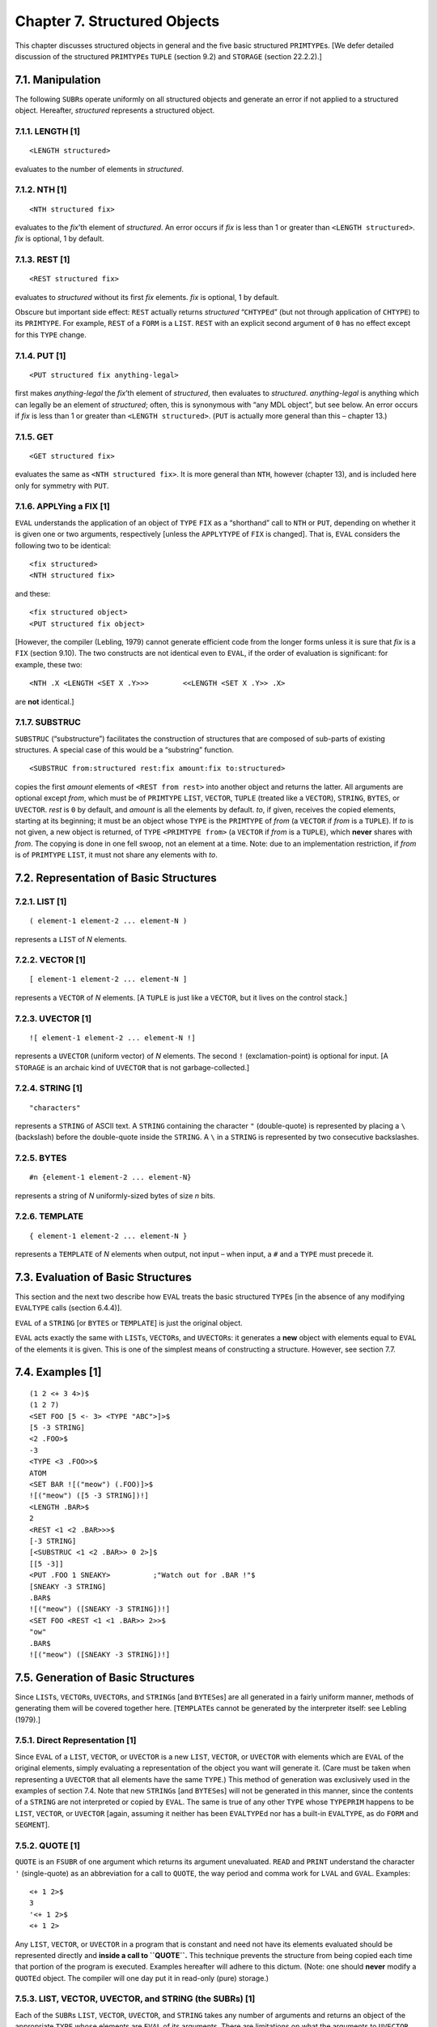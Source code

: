 Chapter 7. Structured Objects
=============================

This chapter discusses structured objects in general and the five basic
structured ``PRIMTYPE``\ s. [We defer detailed discussion of the
structured ``PRIMTYPE``\ s ``TUPLE`` (section 9.2) and ``STORAGE``
(section 22.2.2).]

7.1. Manipulation
-----------------

The following ``SUBR``\ s operate uniformly on all structured objects
and generate an error if not applied to a structured object. Hereafter,
*structured* represents a structured object.

7.1.1. LENGTH [1]
~~~~~~~~~~~~~~~~~

::

    <LENGTH structured>

evaluates to the number of elements in *structured*.

7.1.2. NTH [1]
~~~~~~~~~~~~~~

::

    <NTH structured fix>

evaluates to the *fix*\ ’th element of *structured*. An error occurs if
*fix* is less than 1 or greater than ``<LENGTH structured>``. *fix* is
optional, 1 by default.

7.1.3. REST [1]
~~~~~~~~~~~~~~~

::

    <REST structured fix>

evaluates to *structured* without its first *fix* elements. *fix* is
optional, 1 by default.

Obscure but important side effect: ``REST`` actually returns
*structured* “``CHTYPE``\ d” (but not through application of ``CHTYPE``)
to its ``PRIMTYPE``. For example, ``REST`` of a ``FORM`` is a ``LIST``.
``REST`` with an explicit second argument of ``0`` has no effect except
for this ``TYPE`` change.

7.1.4. PUT [1]
~~~~~~~~~~~~~~

::

    <PUT structured fix anything-legal>

first makes *anything-legal* the *fix*\ ’th element of *structured*,
then evaluates to *structured*. *anything-legal* is anything which can
legally be an element of *structured*; often, this is synonymous with
“any MDL object”, but see below. An error occurs if *fix* is less than 1
or greater than ``<LENGTH structured>``. (``PUT`` is actually more
general than this – chapter 13.)

7.1.5. GET
~~~~~~~~~~

::

    <GET structured fix>

evaluates the same as ``<NTH structured fix>``. It is more general than
``NTH``, however (chapter 13), and is included here only for symmetry
with ``PUT``.

7.1.6. APPLYing a FIX [1]
~~~~~~~~~~~~~~~~~~~~~~~~~

``EVAL`` understands the application of an object of ``TYPE`` ``FIX`` as
a “shorthand” call to ``NTH`` or ``PUT``, depending on whether it is
given one or two arguments, respectively [unless the ``APPLYTYPE`` of
``FIX`` is changed]. That is, ``EVAL`` considers the following two to be
identical:

::

    <fix structured>
    <NTH structured fix>

and these:

::

    <fix structured object>
    <PUT structured fix object>

[However, the compiler (Lebling, 1979) cannot generate efficient code
from the longer forms unless it is sure that *fix* is a ``FIX`` (section
9.10). The two constructs are not identical even to ``EVAL``, if the
order of evaluation is significant: for example, these two:

::

    <NTH .X <LENGTH <SET X .Y>>>        <<LENGTH <SET X .Y>> .X>

are **not** identical.]

7.1.7. SUBSTRUC
~~~~~~~~~~~~~~~

``SUBSTRUC`` (“substructure”) facilitates the construction of structures
that are composed of sub-parts of existing structures. A special case of
this would be a “substring” function.

::

    <SUBSTRUC from:structured rest:fix amount:fix to:structured>

copies the first *amount* elements of ``<REST from rest>`` into another
object and returns the latter. All arguments are optional except *from*,
which must be of ``PRIMTYPE`` ``LIST``, ``VECTOR``, ``TUPLE`` (treated
like a ``VECTOR``), ``STRING``, ``BYTES``, or ``UVECTOR``. *rest* is
``0`` by default, and *amount* is all the elements by default. *to*, if
given, receives the copied elements, starting at its beginning; it must
be an object whose ``TYPE`` is the ``PRIMTYPE`` of *from* (a ``VECTOR``
if *from* is a ``TUPLE``). If *to* is not given, a new object is
returned, of ``TYPE`` ``<PRIMTYPE from>`` (a ``VECTOR`` if *from* is a
``TUPLE``), which **never** shares with *from*. The copying is done in
one fell swoop, not an element at a time. Note: due to an implementation
restriction, if *from* is of ``PRIMTYPE`` ``LIST``, it must not share
any elements with *to*.

7.2. Representation of Basic Structures
---------------------------------------

7.2.1. LIST [1]
~~~~~~~~~~~~~~~

::

    ( element-1 element-2 ... element-N )

represents a ``LIST`` of *N* elements.

7.2.2. VECTOR [1]
~~~~~~~~~~~~~~~~~

::

    [ element-1 element-2 ... element-N ]

represents a ``VECTOR`` of *N* elements. [A ``TUPLE`` is just like a
``VECTOR``, but it lives on the control stack.]

7.2.3. UVECTOR [1]
~~~~~~~~~~~~~~~~~~

::

    ![ element-1 element-2 ... element-N !]

represents a ``UVECTOR`` (uniform vector) of *N* elements. The second
``!`` (exclamation-point) is optional for input. [A ``STORAGE`` is an
archaic kind of ``UVECTOR`` that is not garbage-collected.]

7.2.4. STRING [1]
~~~~~~~~~~~~~~~~~

::

    "characters"

represents a ``STRING`` of ASCII text. A ``STRING`` containing the
character ``"`` (double-quote) is represented by placing a ``\``
(backslash) before the double-quote inside the ``STRING``. A ``\`` in a
``STRING`` is represented by two consecutive backslashes.

7.2.5. BYTES
~~~~~~~~~~~~

::

    #n {element-1 element-2 ... element-N}

represents a string of *N* uniformly-sized bytes of size *n* bits.

7.2.6. TEMPLATE
~~~~~~~~~~~~~~~

::

    { element-1 element-2 ... element-N }

represents a ``TEMPLATE`` of *N* elements when output, not input – when
input, a ``#`` and a ``TYPE`` must precede it.

7.3. Evaluation of Basic Structures
-----------------------------------

This section and the next two describe how ``EVAL`` treats the basic
structured ``TYPE``\ s [in the absence of any modifying ``EVALTYPE``
calls (section 6.4.4)].

``EVAL`` of a ``STRING`` [or ``BYTES`` or ``TEMPLATE``] is just the
original object.

``EVAL`` acts exactly the same with ``LIST``\ s, ``VECTOR``\ s, and
``UVECTOR``\ s: it generates a **new** object with elements equal to
``EVAL`` of the elements it is given. This is one of the simplest means
of constructing a structure. However, see section 7.7.

7.4. Examples [1]
-----------------

::

    (1 2 <+ 3 4>)$
    (1 2 7)
    <SET FOO [5 <- 3> <TYPE "ABC">]>$
    [5 -3 STRING]
    <2 .FOO>$
    -3
    <TYPE <3 .FOO>>$
    ATOM
    <SET BAR ![("meow") (.FOO)]>$
    ![("meow") ([5 -3 STRING])!]
    <LENGTH .BAR>$
    2
    <REST <1 <2 .BAR>>>$
    [-3 STRING]
    [<SUBSTRUC <1 <2 .BAR>> 0 2>]$
    [[5 -3]]
    <PUT .FOO 1 SNEAKY>          ;"Watch out for .BAR !"$
    [SNEAKY -3 STRING]
    .BAR$
    ![("meow") ([SNEAKY -3 STRING])!]
    <SET FOO <REST <1 <1 .BAR>> 2>>$
    "ow"
    .BAR$
    ![("meow") ([SNEAKY -3 STRING])!]

7.5. Generation of Basic Structures
-----------------------------------

Since ``LIST``\ s, ``VECTOR``\ s, ``UVECTOR``\ s, and ``STRING``\ s [and
``BYTES``\ es] are all generated in a fairly uniform manner, methods of
generating them will be covered together here. [``TEMPLATE``\ s cannot
be generated by the interpreter itself: see Lebling (1979).]

7.5.1. Direct Representation [1]
~~~~~~~~~~~~~~~~~~~~~~~~~~~~~~~~

Since ``EVAL`` of a ``LIST``, ``VECTOR``, or ``UVECTOR`` is a new
``LIST``, ``VECTOR``, or ``UVECTOR`` with elements which are ``EVAL`` of
the original elements, simply evaluating a representation of the object
you want will generate it. (Care must be taken when representing a
``UVECTOR`` that all elements have the same ``TYPE``.) This method of
generation was exclusively used in the examples of section 7.4. Note
that new ``STRING``\ s [and ``BYTES``\ es] will not be generated in this
manner, since the contents of a ``STRING`` are not interpreted or copied
by ``EVAL``. The same is true of any other ``TYPE`` whose ``TYPEPRIM``
happens to be ``LIST``, ``VECTOR``, or ``UVECTOR`` [again, assuming it
neither has been ``EVALTYPE``\ d nor has a built-in ``EVALTYPE``, as do
``FORM`` and ``SEGMENT``].

7.5.2. QUOTE [1]
~~~~~~~~~~~~~~~~

``QUOTE`` is an ``FSUBR`` of one argument which returns its argument
unevaluated. ``READ`` and ``PRINT`` understand the character ``'``
(single-quote) as an abbreviation for a call to ``QUOTE``, the way
period and comma work for ``LVAL`` and ``GVAL``. Examples:

::

    <+ 1 2>$
    3
    '<+ 1 2>$
    <+ 1 2>

Any ``LIST``, ``VECTOR``, or ``UVECTOR`` in a program that is constant
and need not have its elements evaluated should be represented directly
and **inside a call to ``QUOTE``.** This technique prevents the
structure from being copied each time that portion of the program is
executed. Examples hereafter will adhere to this dictum. (Note: one
should **never** modify a ``QUOTE``\ d object. The compiler will one day
put it in read-only (pure) storage.)

7.5.3. LIST, VECTOR, UVECTOR, and STRING (the SUBRs) [1]
~~~~~~~~~~~~~~~~~~~~~~~~~~~~~~~~~~~~~~~~~~~~~~~~~~~~~~~~

Each of the ``SUBR``\ s ``LIST``, ``VECTOR``, ``UVECTOR``, and
``STRING`` takes any number of arguments and returns an object of the
appropriate ``TYPE`` whose elements are ``EVAL`` of its arguments. There
are limitations on what the arguments to ``UVECTOR`` and ``STRING`` may
``EVAL`` to, due to the nature of the objects generated. See sections
7.6.5 and 7.6.6.

``LIST``, ``VECTOR``, and ``UVECTOR`` are generally used only in special
cases, since Direct Representation usually produces exactly the same
effect (in the absence of errors), and the intention is more apparent.
[Note: if ``.L`` is a ``LIST``, ``<LIST !.L>`` makes a copy of ``.L``
whereas ``(!.L)`` doesn’t; see section 7.7.] ``STRING``, on the other
hand, produces effect very different from literal ``STRING``\ s.

Examples:

::

    <LIST 1 <+ 2 3> ABC>$
    (1 5 ABC)
    (1 <+ 2 3> ABC)$
    (1 5 ABC)
    <STRING "A" <2 "QWERT"> <REST "ABC"> "hello">$
    "AWBChello"
    "A <+ 2 3> (5)"$
    "A <+ 2 3> (5)"

7.5.4. ILIST, IVECTOR, IUVECTOR, and ISTRING [1]
~~~~~~~~~~~~~~~~~~~~~~~~~~~~~~~~~~~~~~~~~~~~~~~~

Each of the ``SUBR``\ s ``ILIST``, ``IVECTOR``, ``IUVECTOR``, and
``ISTRING`` (“implicit” or “iterated” whatever) creates and returns an
object of the obvious ``TYPE``. The format of an application of any of
them is

::

    < Ithing number-of-elements:fix expression:any >

where *Ithing* is one of ``ILIST``, ``IVECTOR``, ``IUVECTOR``, or
``ISTRING``. An object of ``LENGTH`` *number-of-elements* is generated,
whose elements are ``EVAL`` of *expression*.

*expression* is optional. When it is not specified, ``ILIST``,
``IVECTOR``, and ``IUVECTOR`` return objects filled with objects of
``TYPE`` ``LOSE`` (``PRIMTYPE`` ``WORD``) as place holders, a ``TYPE``
which can be passed around and have its ``TYPE`` checked, but otherwise
is an illegal argument. If *expression* is not specified in ``ISTRING``,
you get a ``STRING`` made up of ``^@`` characters.

When *expression* is supplied as an argument, it is re-\ ``EVAL``\ uated
each time a new element is generated. (Actually, ``EVAL`` of
*expression* is re-\ ``EVAL``\ uated, since all of these are
``SUBR``\ s.) See the last example for how this argument may be used.

[By the way, in a construct like ``<IUVECTOR 9 '.X>``, even if the
``LVAL`` of ``X`` evaluates to itself, so that the ``'`` could be
omitted without changing the result, the compiler is much happier with
the ``'`` in place.]

``IUVECTOR`` and ``ISTRING`` again have limitations on what *expression*
may ``EVAL`` to; again, see sections 7.6.5 and 7.6.6.

Examples:

::

    <ILIST 5 6>$
    (6 6 6 6 6)
    <IVECTOR 2>$
    [#LOSE *000000000000* #LOSE *000000000000*]

    <SET A 0>$
    0
    <IUVECTOR 9 '<SET A <+ .A 1>>>$
    ![1 2 3 4 5 6 7 8 9!]

7.5.5. FORM and IFORM
~~~~~~~~~~~~~~~~~~~~~

Sometimes the need arises to create a ``FORM`` without ``EVAL``\ ing it
or making it the body of a ``FUNCTION``. In such cases the ``SUBR``\ s
``FORM`` and ``IFORM`` (“implicit form”) can be used (or ``QUOTE`` can
be used). They are entirely analogous to ``LIST`` and ``ILIST``.
Example:

::

    <DEFINE INC-FORM (A)
            <FORM SET .A <FORM + 1 <FORM LVAL .A>>>>$
    INC-FORM
    <INC-FORM FOO>$
    <SET FOO <+ 1 .FOO>>

7.6. Unique Properties of Primitive TYPEs
-----------------------------------------

7.6.1. LIST (the PRIMTYPE) [1]
~~~~~~~~~~~~~~~~~~~~~~~~~~~~~~

An object of ``PRIMTYPE`` ``LIST`` may be considered as a “pointer
chain” (appendix 1). Any MDL object may be an element of a ``PRIMTYPE``
``LIST``. It is easy to add and remove elements of a ``PRIMTYPE``
``LIST``, but the higher N is, the longer it takes to refer to the Nth
element. The ``SUBR``\ s which work only on objects of ``PRIMTYPE``
``LIST`` are these:

7.6.1.1. PUTREST [1]
^^^^^^^^^^^^^^^^^^^^

::

    <PUTREST head:primtype-list tail:primtype-list>

changes *head* so that ``<REST head>`` is *tail* (actually
``<CHTYPE tail LIST>``), then evaluates to *head*. Note that this
actually changes *head*; it also changes anything having *head* as an
element or a value. For example:

::

    <SET BOW [<SET ARF (B W)>]>$
    [(B W)]
    <PUTREST .ARF '(3 4)>$
    (B 3 4)
    .BOW$
    [(B 3 4)]

``PUTREST`` is probably most often used to splice lists together. For
example, given that ``.L`` is of ``PRIMTYPE`` ``LIST``, to leave the
first *m* elements of it intact and take out the next *n* elements of
it, ``<PUTREST <REST .L <- m 1>> <REST .L <+ m n>>>``. Specifically,

::

    <SET NUMS (1 2 3 4 5 6 7 8 9)>$
    (1 2 3 4 5 6 7 8 9)
    <PUTREST <REST .NUMS 3> <REST .NUMS 7>>$
    (4 8 9)
    .NUMS$
    (1 2 3 4 8 9)

7.6.1.2. CONS
^^^^^^^^^^^^^

::

    <CONS new list>

(“construct”) adds *new* to the front of *list*, without copying *list*,
and returns the resulting ``LIST``. References to *list* are not
affected.

[Evaluating ``<CONS .E .LIST>`` is equivalent to evaluating
``(.E !.LIST)`` (section 7.7) but is less preferable to the compiler
(Lebling, 1979).]

7.6.2. “Array” PRIMTYPEs [1]
~~~~~~~~~~~~~~~~~~~~~~~~~~~~

``VECTORS``, ``UVECTOR``\ s, and ``STRING``\ s [and ``BYTES``\ es and
``TEMPLATE``\ s] may be considered as “arrays” (appendix 1). It is easy
to refer to the Nth element irrespective of how large N is, and it is
relatively difficult to add and delete elements. The following
``SUBR``\ s can be used only with an object of ``PRIMTYPE`` ``VECTOR``,
``UVECTOR``, or ``STRING`` [or ``BYTES`` or ``TEMPLATE``]. (In this
section *array* represents an object of such a ``PRIMTYPE``.)

7.6.2.1. BACK [1]
^^^^^^^^^^^^^^^^^

::

    <BACK array fix>

This is the opposite of ``REST``. It evaluates to *array*, with *fix*
elements put back onto its front end, and changed to its ``PRIMTYPE``.
*fix* is optional, 1 by default. If *fix* is greater than the number of
elements which have been ``REST``\ ed off, an error occurs. Example:

::

    <SET ZOP <REST '![1 2 3 4] 3>>$
    ![4!]
    <BACK .ZOP 2>$
    ![2 3 4!]
    <SET S <REST "Right is might." 15>>$
    ""
    <BACK .S 6>$
    "might."

7.6.2.2. TOP [1]
^^^^^^^^^^^^^^^^

::

    <TOP array>

“``BACK``\ s up all the way” – that is, evaluates to *array*, with all
the elements which have been ``REST``\ ed off put back onto it, and
changed to its ``PRIMTYPE``. Example:

::

    <TOP .ZOP>$
    ![1 2 3 4!]

7.6.3. “Vector” PRIMTYPEs
~~~~~~~~~~~~~~~~~~~~~~~~~

7.6.3.1. GROW
^^^^^^^^^^^^^

::

    <GROW vu end:fix beg:fix>

adds/removes elements to/from either or both ends of *vu*, and returns
the entire (``TOP``\ ped) resultant object. *vu* can be of ``PRIMTYPE``
``VECTOR`` or ``UVECTOR``. *end* specifies a lower bound for the number
of elements to be added to the **end** of *vu*; *beg* specifies the same
for the **beginning**. A negative *fix* specifies removal of elements.

The number of elements added to each respective end is *end* or *beg*
**increased** to an integral multiple of *X*, where *X* is 32 for
``PRIMTYPE`` ``VECTOR`` and 64 for ``PRIMTYPE`` ``UVECTOR`` (``1``
produces 32 or 64; ``-1`` produces 0). The elements added will be
``LOSE``\ s if *vu* is of ``PRIMTYPE`` ``VECTOR``, and “empty”
whatever-they-are’s if *vu* is of ``PRIMTYPE`` ``UVECTOR``. An “empty”
object of ``PRIMTYPE`` ``WORD`` contains zero. An “empty” object of any
other ``PRIMTYPE`` has zero in its “value word” (appendix 1) and is not
safe to play with: it should be replaced via ``PUT``.

Note that, if elements are added to the beginning of *vu*,
previously-existing references to *vu* will have to use ``TOP`` or
``BACK`` to get at the added elements.

**Caution:** ``GROW`` is a **very** expensive operation; it **requires**
a garbage collection (section 22.4) **every** time it is used. It should
be reserved for **very special** circumstances, such as where the
pattern of shared elements is terribly important.

Example:

::

    <SET A '![1]>$
    ![1!]
    <GROW .A 0 1>$
    ![0 0 0 0 0 0 0 0 0 0 0 0 0 0 0 0 0 0 0 0 0
    0 0 0 0 0 0 0 0 0 0 0 0 0 0 0 0 0 0 0 0 0 0
    0 0 0 0 0 0 0 0 0 0 0 0 0 0 0 0 0 0 0 0 0 1!]
    .A$
    ![1!]

7.6.3.2. SORT
^^^^^^^^^^^^^

This ``SUBR`` will sort ``PRIMTYPE``\ s ``VECTOR``, ``UVECTOR`` and
``TUPLE`` (section 9.2). It works most efficiently if the sort keys are
of ``PRIMTYPE`` ``WORD``, ``ATOM`` or ``STRING``. However, the keys may
be of any ``TYPE``, and ``SORT`` will still work. ``SORT`` acts on
fixed-length records which consist of one or more contiguous elements in
the structure being sorted. One element in the record is declared to be
the sort key. Also, any number of additional structures can be
rearranged based on how the main structure is sorted.

::

    <SORT pred s1 l1 off s2 l2 s3 l3 sN lN>

where:

*pred* is either (see chapter 8 for information about predicates):

1. ``TYPE`` ``FALSE``, in which case the ``TYPE``\ s of all the sort
   keys must be the same; they must be of ``PRIMTYPE`` ``WORD``,
   ``STRING`` or ``ATOM``; and a radix-exchange sort is used; or
2. something applicable to two sort keys which returns ``TYPE``
   ``FALSE`` if the first is not bigger than the second, in which case a
   shell sort is used. For example, ``,G?`` sorts numbers in ascending
   order, ``,L?`` in descending order. Note: if your *pred* is buggy,
   the ``SORT`` may never terminate.

*s1* … *sN* are the (``PRIMTYPE``) ``VECTOR``\ s, ``UVECTOR``\ s or
``TUPLE``\ s being sorted, and *s1* contains the sort keys;

*l1* … *lN* are the corresponding lengths of sort records (optional, one
by default); and

*off* is the offset from start of record to sort key (optional, zero by
default).

``SORT`` returns the sorted *s1* as a value.

Note: the ``SUBR`` ``SORT`` calls the ``RSUBR`` (chapter 19) ``SORTX``;
if the ``RSUBR`` must be loaded, you may see some output from the loader
on your terminal.

Examples:

::

    <SORT <> <SET A <IUVECTOR 500 '<RANDOM>>>>$
    ![...!]

sorts a ``UVECTOR`` of random integers.

::

    <SET V [1 MONEY 2 SHOW 3 READY 4 GO]>$
    [...]
    <SORT <> .V 2 1>$
    [4 GO 1 MONEY 3 READY 2 SHOW]

    <SORT ,L? .V 2>$
    [4 GO 3 READY 2 SHOW 1 MONEY]
    .V$
    [4 GO 3 READY 2 SHOW 1 MONEY]

    <SORT <> ![2 1 4 3 6 5 8 7] 1 0 .V>$
    ![1 2 3 4 5 6 7 8!]
    .V$
    [GO 4 READY 3 SHOW 2 MONEY 1]

The first sort was based on the ``ATOM``\ s’ ``PNAME``\ s, considering
records to be two elements. The second one sorted based on the
``FIX``\ es. The third interchanged pairs of elements of each of its
structured arguments.

7.6.4. VECTOR (the PRIMTYPE) [1]
~~~~~~~~~~~~~~~~~~~~~~~~~~~~~~~~

Any MDL object may be an element of a ``PRIMTYPE`` ``VECTOR``. A
``PRIMTYPE`` ``VECTOR`` takes two words of storage more than an
equivalent ``PRIMTYPE`` ``LIST``, but takes it all in a contiguous
chunk, whereas a ``PRIMTYPE`` ``LIST`` may be physically spread out in
storage (appendix 1). There are no ``SUBR``\ s or ``FSUBR``\ s which
operate only on ``PRIMTYPE`` ``VECTOR``.

7.6.5. UVECTOR (the PRIMTYPE) [1]
~~~~~~~~~~~~~~~~~~~~~~~~~~~~~~~~~

The difference between ``PRIMTYPE``\ s ``UVECTOR`` and ``VECTOR`` is
that every element of a ``PRIMTYPE`` ``UVECTOR`` must be of the same
``TYPE``. A ``PRIMTYPE`` ``UVECTOR`` takes approximately half the
storage of a ``PRIMTYPE`` ``VECTOR`` or ``PRIMTYPE`` ``LIST`` and, like
a ``PRIMTYPE`` ``VECTOR``, takes it in a contiguous chunk (appendix 1).

[Note: due to an implementation restriction (appendix 1), ``PRIMTYPE``
``STRING``\ s, ``BYTES``\ es, ``LOCD``\ s (chapter 12), and objects on
the control stack (chapter 22) may **not** be elements of ``PRIMTYPE``
``UVECTOR``\ s.]

The “same ``TYPE``” restriction causes an equivalent restriction to
apply to ``EVAL`` of the arguments to either of the ``SUBR``\ s
``UVECTOR`` or ``IUVECTOR``. Note that attempting to say

::

    ![1 .A!]

will cause ``READ`` to produce an error, since you’re attempting to put
a ``FORM`` and a ``FIX`` into the same ``UVECTOR``. On the other hand,

::

    <UVECTOR 1 .A>

is legal, and will ``EVAL`` to the appropriate ``UVECTOR`` without error
if ``.A`` ``EVAL``\ s to a ``TYPE`` ``FIX``.

The following ``SUBR``\ s work on ``PRIMTYPE`` ``UVECTOR``\ s along.

7.6.5.1. UTYPE [1]
^^^^^^^^^^^^^^^^^^

::

    <UTYPE primtype-uvector>

(“uniform type”) evaluates to the ``TYPE`` of every element in its
argument. Example:

::

    <UTYPE '![A B C]>$
    ATOM

7.6.5.2. CHUTYPE [1]
^^^^^^^^^^^^^^^^^^^^

::

    <CHUTYPE uv:primtype-uvector type>

(“change uniform type”) changes the ``UTYPE`` of *uv* to *type*,
simultaneously changing the ``TYPE`` of all elements of *uv*, and
returns the new, changed, *uv*. This works only when the ``PRIMTYPE`` of
the elements of *uv* can remain the same through the whole procedure.
(Exception: a *uv* of ``UTYPE`` ``LOSE`` can be ``CHUTYPE``\ d to any
*type* (legal in a ``UVECTOR`` of course); the resulting elements are
“empty”, as for ``GROW``.)

``CHUTYPE`` actually changes *uv*; hence **all** references to that
object will reflect the change. This is quite different from ``CHTYPE``.

Examples:

::

    <SET LOST <IUVECTOR 2>>$
    ![#LOSE *000000000000* #LOSE *000000000000*!]
    <UTYPE .LOST>$
    LOSE
    <CHUTYPE .LOST FORM>$
    ![<> <>!]
    .LOST$
    ![<> <>!]
    <CHUTYPE .LOST LIST>$
    ![() ()!]

7.6.6. STRING (the PRIMTYPE) and CHARACTER [1]
~~~~~~~~~~~~~~~~~~~~~~~~~~~~~~~~~~~~~~~~~~~~~~

The best mental image of a ``PRIMTYPE`` ``STRING`` is a ``PRIMTYPE``
``UVECTOR`` of ``CHARACTER``\ s – where ``CHARACTER`` is the MDL
``TYPE`` for a single ASCII character. The representation of a
``CHARACTER``, by the way, is

::

    !\any-ASCII-character

That is, the characters ``!\`` (exclamation-point backslash) preceding a
single ASCII character represent the corresponding object of ``TYPE``
``CHARACTER`` (``PRIMTYPE`` ``WORD``). (The characters ``!"``
(exclamation-point double-quote) preceding a character are also
acceptable for inputting a ``CHARACTER``, for historical reasons.)

The ``SUBR`` ``ISTRING`` will produce an error if you give it an
argument that produces a non-\ ``CHARACTER``. ``STRING`` can take either
``CHARACTER``\ s or ``STRING``\ s.

There are no ``SUBR``\ s which uniquely manipulate ``PRIMTYPE``
``STRING``\ s, but some are particularly useful in connection with them:

7.6.6.1. ASCII [1]
^^^^^^^^^^^^^^^^^^

::

    <ASCII fix-or-character>

If its argument is of ``TYPE`` ``FIX``, ``ASCII`` evaluates to the
``CHARACTER`` with the 7-bit ASCII code of its argument. Example:
``<ASCII 65>`` evaluates to ``!\A``.

If its argument is of ``TYPE`` ``CHARACTER``, ``ASCII`` evaluates to the
``FIX``\ ed-point number which is its argument’s 7-bit ASCII code.
Example: ``<ASCII !\Z>`` evaluates to ``90``.

[Actually, a ``FIX`` can be ``CHTYPE``\ d to a ``CHARACTER`` (or vice
versa) directly, but ``ASCII`` checks in the former case that the
``FIX`` is within the permissible range.]

7.6.6.2. PARSE [1]
^^^^^^^^^^^^^^^^^^

::

    <PARSE string radix:fix>

``PARSE`` applies to its argument ``READ``\ ’s algorithm for converting
ASCII representations to MDL objects and returns the **first** object
created. The remainder of *string*, after the first object represented,
is ignored. *radix* (optional, ten by default) is used for converting
any ``FIX``\ es that occur. [See also sections 15.7.2 and 17.1.3 for
additional arguments.]

7.6.6.3. LPARSE [1]
^^^^^^^^^^^^^^^^^^^

``LPARSE`` (“list parse”) is exactly like ``PARSE`` (above), except that
it parses the **entire** *string* and returns a ``LIST`` of **all**
objects created. If given an empty ``STRING`` or one containing only
separators, ``LPARSE`` returns an empty ``LIST``, whereas ``PARSE`` gets
an error.

7.6.6.4. UNPARSE [1]
^^^^^^^^^^^^^^^^^^^^

::

    <UNPARSE any radix:fix>

``UNPARSE`` applies to its argument ``PRINT``\ ’s algorithm for
converting MDL objects to ASCII representations and returns a ``STRING``
which contains the ``CHARACTER``\ s ``PRINT`` would have typed out.
[However, this ``STRING`` will **not** contain any of the gratuitous
carriage-returns ``PRINT`` adds to accommodate a ``CHANNEL``\ ’s finite
line-width (section 11.2.8).] *radix* (optional, ten by default) is used
for converting any ``FIX``\ es that occur.

.. bytes-1:

7.6.7. BYTES
~~~~~~~~~~~~

A (``PRIMTYPE``) ``BYTES`` is a string of uniformly-sized bytes. The
bytes can be any size between 1 and 36 bits inclusive. A ``BYTES`` is
similar in some ways to a ``UVECTOR`` of ``FIX``\ es and in some ways to
a ``STRING`` of non-seven-bit bytes. The elements of a ``BYTES`` are
always of ``TYPE`` ``FIX``.

The ``SUBR``\ s ``BYTES`` and ``IBYTES`` are similar to ``STRING`` and
``ISTRING``, respectively, except that each of the former takes a first
argument giving the size of the bytes in the generated ``BYTES``.
``BYTES`` takes one required argument which is a ``FIX`` specifying a
byte size and any number of ``PRIMTYPE`` ``WORD``\ s. It returns an
object of ``TYPE`` ``BYTES`` with that byte size containing the objects
as elements. These objects will be ``ANDB``\ ed with the appropriate
mask of 1-bits to fit in the byte size. ``IBYTES`` takes two required
``FIX``\ es and one optional argument. It uses the first ``FIX`` to
specify the byte size and the second to specify the number of elements.
The third argument is repeatedly evaluated to generate ``FIX``\ es that
become elements of the ``BYTES`` (if it is omitted, bytes filled with
zeros are generated). The analog to ``UTYPE`` is ``BYTE-SIZE``.
Examples:

::

    <BYTES 3 <+ 2 2> 9 -1>$
    #3 {4 1 7}
    <SET A 0>$
    0
    <IBYTES 3 9 '<SET A <+ .A 1>>>$
    #3 {1 2 3 4 5 6 7 0 1}
    <IBYTES 3 4>$
    #3 {0 0 0 0}
    <BYTE-SIZE <BYTES 1>>$
    1

.. template-1:

7.6.8. TEMPLATE
~~~~~~~~~~~~~~~

A ``TEMPLATE`` is similar to a PL/I “structure” of one level: the
elements are packed together and reduced in size to save storage space,
while an auxiliary internal data structure describes the packing format
and the elements’ real ``TYPE``\ s (appendix 1). The interpreter is not
able to create objects of ``PRIMTYPE`` ``TEMPLATE`` (Lebling, 1979);
however, it can apply the standard built-in Subroutines to them, with
the same effects as with other “arrays”.

7.7. SEGMENTs [1]
-----------------

Objects of ``TYPE`` ``SEGMENT`` (whose ``TYPEPRIM`` is ``LIST``) look
very much like ``FORM``\ s. ``SEGMENT``\ s, however, undergo a
non-standard evaluation designed to ease the construction of structured
objects from elements of other structured objects.

7.7.1. Representation [1]
~~~~~~~~~~~~~~~~~~~~~~~~~

The representation of an object of ``TYPE`` ``SEGMENT`` is the
following:

::

    !< func arg-1 arg-2 ... arg-N !>

where the second ``!`` (exclamation-point) is optional, and *fun* and
*arg-1* through *arg-N* are any legal constituents of a ``FORM`` (that
is, anything). The pointed brackets can be implicit, as in the period
and comma notation for ``LVAL`` and ``GVAL``.

All of the following are ``SEGMENT``\ s:

::

    !<3 .FOO>    !.FOO    !,FOO

7.7.2. Evaluation [1]
~~~~~~~~~~~~~~~~~~~~~

A ``SEGMENT`` is evaluated in exactly the same manner as a ``FORM``,
with the following three exceptions:

1. It had better be done inside an ``EVAL`` of a structure; otherwise an
   error occurs. (See special case of ``FORM``\ s in section 7.7.5.)
2. It had better ``EVAL`` to a structured object; otherwise an error
   occurs.
3. What actually gets inserted into the structure being built are the
   elements of the structure returned by the ``FORM``-like evaluation.

.. examples-1-1:

7.7.3 Examples [1]
~~~~~~~~~~~~~~~~~~

::

    <SET ZOP '![2 3 4]>$
    ![2 3 4!]
    <SET ARF (B 3 4)>$
    (B 3 4)
    (.ARF !.ZOP)$
    ((B 3 4) 2 3 4)
    ![!.ZOP !<REST .ARF>!]$
    ![2 3 4 3 4!]

    <SET S "STRUNG.">$
    "STRUNG."
    (!.S)$
    (!\S !\T !\R !\U !\N !\G !\.)

    <SET NIL ()>$
    ()
    [!.NIL]$
    []

7.7.4. Note on Efficiency [1]
~~~~~~~~~~~~~~~~~~~~~~~~~~~~~

Most of the cases in which is is possible to use ``SEGMENT``\ s require
``EVAL`` to generate an entire new object. Naturally, this uses up both
storage and time. However, there is one case which it is possible to
handle without copying, and ``EVAL`` uses it. When the structure being
built is a ``PRIMTYPE`` ``LIST``, and the segment value of a
``PRIMTYPE`` ``LIST`` is the last (rightmost) element being
concatenated, that last ``PRIMTYPE`` ``LIST`` is not copied. This case
is similar to ``CONS`` and is the principle reason why ``PRIMTYPE``
``LIST``\ s have their structures more easily varied than ``PRIMTYPE``
``VECTOR`` or ``UVECTOR``.

Examples:

::

    .ARF$
    (B 3 4)

This does not copy ARF:

::

    (1 2 !.ARF)$
    (1 2 B 3 4)

These do:

::

    (1 !.ARF 2)              ;"not last element"$
    (1 B 3 4 2)
    [1 2 !.ARF]              ;"not PRIMTYPE LIST"$
    [1 2 B 3 4]
    (1 2 !.ARF !<REST '(1)>) ;"still not last element"$
    (1 2 B 3 4)

Note the following, which occurs because copying does **not** take
place:

::

    <SET DOG (A !.ARF)>$
    (A B 3 4)
    <PUT .ARF 1 "BOWOW">$
    ("BOWOW" 3 4)
    .DOG$
    (A "BOWOW" 3 4)
    <PUT .DOG 3 "WOOF">$
    (A "BOWOW" "WOOF" 4)
    .ARF$
    ("BOWOW" "WOOF" 4)

Since ``ARF`` was not copied, it was literally part of ``DOG``. Hence,
when an element of ``ARF`` was changed, ``DOG`` was changed. Similarly,
when an element of ``DOG`` which ``ARF`` shared was changed, ``ARF`` was
changed too.

7.7.5. SEGMENTs in FORMs [1]
~~~~~~~~~~~~~~~~~~~~~~~~~~~~

When a ``SEGMENT`` appears as an element of a ``FORM``, the effect is
approximately the same as if the elements of the ``EVAL`` of the
``SEGMENT`` were in the ``FORM``. Example:

::

    <SET A '![1 2 3 4]>$
    ![1 2 3 4!]
    <+ !.A 5>$
    15

Note: the elements of the structure segment-evaluated in a ``FORM`` are
**not** re-evaluated if the thing being applied is a ``SUBR``. Thus if
``.A`` were ``(1 2 <+ 3 4> 5)``, the above example would produce an
error: you can’t add up ``FORM``\ s.

You could perform the same summation of ``5`` and the elements of ``A``
by using

::

    <EVAL <CHTYPE (+ !.A 5) FORM>>

(Note that ``EVAL`` must be explicitly called as a ``SUBR``; if it were
not so called, you would just get the ``FORM`` ``<+ 1 2 3 4 5>`` – not
its “value”.) However, the latter is more expensive both in time and in
storage: when you use the ``SEGMENT`` directly in the ``FORM``, a new
``FORM`` is, in fact, **not** generated as it is in the latter case.
(The elements are put on “the control stack” with the other arguments.)

7.8. Self-referencing Structures
--------------------------------

It is possible for a structured object to “contain” itself, either as a
subset or as an element, as an element of a structured element, etc.
Such an object cannot be ``PRINT``\ ed, because recursion begins and
never terminates. Warning: if you try the examples in this section with
a live MDL, be sure you know how to use ``^S`` (section 1.2) to save
``PRINT`` from endless agony. (Certain constructs with ``ATOM``\ s can
give ``PRINT`` similar trouble: see chapters 12 and 15.)

7.8.1. Self-subset
~~~~~~~~~~~~~~~~~~

::

    <PUTREST head:primtype-list tail:primtype-list>

If *head* is a subset of *tail*, that is, if ``<REST tail fix>`` is the
same object as ``<REST head 0>`` for some *fix*, then both *head* and
*tail* will be “circular” (and this self-referencing) after the
``PUTREST``. Example:

::

    <SET WALTZ (1 2 3)>$
    (1 2 3)
    <PUTREST <REST .WALTZ 2> .WALTZ>$
    (3 1 2 3 1 2 3 1 2 3 1 2 3 ...

7.8.2. Self-element
~~~~~~~~~~~~~~~~~~~

::

    <PUT s1:structured fix s2:structured>

If *s1* is the same object as *s2*, then it will “contain” itself (and
thus be self-referencing) after the ``PUT``. Examples:

::

    <SET S <LIST 1 2 3>>        ;"or VECTOR"$
    (1 2 3)
    <PUT .S 3 .S>$
    (1 2 (1 2 (1 2 (1 2 ...
    <SET U ![![]]>$
    ![![!]!]
    <PUT .U 1 .U>$
    ![![![![![![...

Test your reaction time or your terminal’s bracket-maker. Amaze your
friends.
